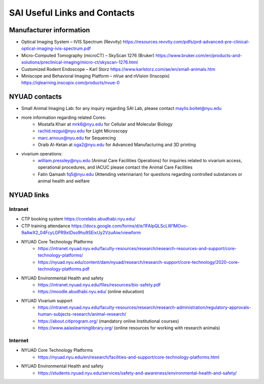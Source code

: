 SAI Useful Links and Contacts
#############################

Manufacturer information
************************
- Optical Imaging System – IVIS Spectrum (Revvity) https://resources.revvity.com/pdfs/prd-advanced-pre-clinical-optical-imaging-ivis-spectrum.pdf
- Micro-Computed Tomography (microCT) – SkyScan 1276 (Bruker) https://www.bruker.com/en/products-and-solutions/preclinical-imaging/micro-ct/skyscan-1276.html
- Customized Rodent Endoscope – Karl Storz https://www.karlstorz.com/ae/en/small-animals.htm
- Miniscope and Behavioral Imaging Platform – nVue and nVision (Inscopix) https://iqlearning.inscopix.com/products/nvue-0


NYUAD contacts
**************
- Small Animal Imaging Lab: for any inquiry regarding SAI Lab, please contact maylis.boitet@nyu.edu
- more information regarding related Cores:
    - Mostafa Khair at mrk6@nyu.edu for Cellular and Molecular Biology
    - rachid.rezgui@nyu.edu for Light Microscopy
    - marc.arnoux@nyu.edu for Sequencing
    - Oraib Al-Ketan at oga2@nyu.edu for Advanced Manufacturing and 3D printing
- vivarium operations:
    - william.pressley@nyu.edu (Animal Care Facilities Operations) for inquiries related to vivarium access, operational procedures, and IACUC please contact the Animal Care Facilities
    - Fatin Qamash fq5@nyu.edu (Attending veterinarian) for questions regarding controlled substances or animal health and welfare

NYUAD links
***********
Intranet
========
- CTP booking system https://corelabs.abudhabi.nyu.edu/
- CTP training attendance https://docs.google.com/forms/d/e/1FAIpQLScLW1MOvo-9aAwX2_04FcyLGPR9xtDso9hu9SEixUy2VzuAiw/viewform
- NYUAD Core Technology Platforms
    - https://intranet.nyuad.nyu.edu/faculty-resources/research/research-resources-and-support/core-technology-platforms/
    - https://nyuad.nyu.edu/content/dam/nyuad/research/research-support/core-technology/2020-core-technology-platforms.pdf
- NYUAD Environmental Health and safety
    - https://intranet.nyuad.nyu.edu/files/resources/bio-safety.pdf
    - https://moodle.abudhabi.nyu.edu/ (online education)
- NYUAD Vivarium support
    - https://intranet.nyuad.nyu.edu/faculty-resources/research/research-administration/regulatory-approvals-human-subjects-research/animal-research/
    - https://about.citiprogram.org/ (mandatory online Institutional courses)
    - https://www.aalaslearninglibrary.org/ (online resources for working with research animals)

Internet
========
- NYUAD Core Technology Platforms
    - https://nyuad.nyu.edu/en/research/facilities-and-support/core-technology-platforms.html
- NYUAD Environmental Health and safety
    - https://students.nyuad.nyu.edu/services/safety-and-awareness/environmental-health-and-safety/
